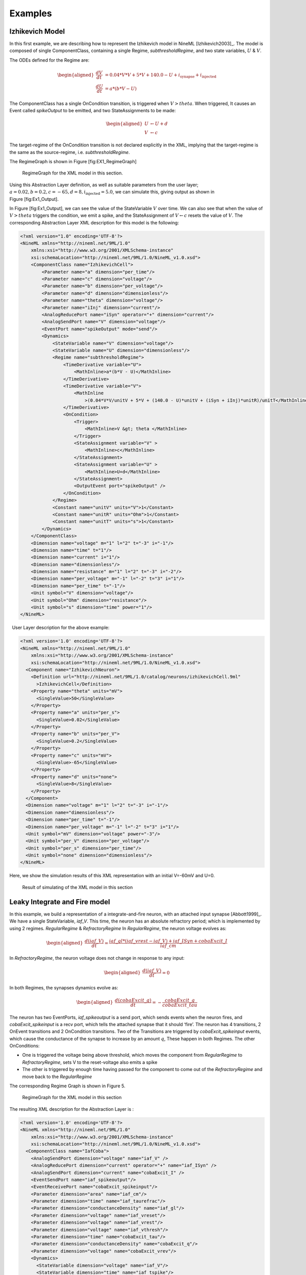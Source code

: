 

Examples
========

Izhikevich Model
----------------

In this first example, we are describing how to represent the Izhikevich
model in NineML [Izhikevich2003]_. The model is
composed of single ComponentClass, containing a single Regime,
*subthresholdRegime*, and two state variables, :math:`U` & :math:`V`.

The ODEs defined for the Regime are:

.. math::

   \begin{aligned}
   \frac{dV}{dt} &= 0.04*V*V + 5*V + 140.0 - U + i_{\mathrm{synapse}} + i_{\mathrm{injected}}  \\
   \frac{dU}{dt} &= a * ( b* V -U )\end{aligned}

The ComponentClass has a single OnCondition transition, is triggered
when :math:`V>theta`. When triggered, It causes an Event called
*spikeOutput* to be emitted, and two StateAssignments to be made:

.. math::

   \begin{aligned}
   U &\leftarrow U + d \\
   V &\leftarrow c\end{aligned}

The target-regime of the OnCondition transition is not declared
explicitly in the XML, implying that the target-regime is the same as
the source-regime, i.e. *subthresholdRegime*.

The RegimeGraph is shown in Figure [fig:EX1\_RegimeGraph]

.. figure:: figures/example_IzRegimeTransGraph.pdf
   :alt: RegimeGraph for the XML model in this section.
   :width: 16.00000cm

   RegimeGraph for the XML model in this section.

 

Using this Abstraction Layer definition, as well as suitable parameters
from the user layer;
:math:`a=0.02, b=0.2, c=-65, d= 8, i_{\mathrm{injected}}= 5.0`, we can
simulate this, giving output as shown in Figure [fig:Ex1\_Output].

In Figure [fig:Ex1\_Output], we can see the value of the StateVariable
:math:`V` over time. We can also see that when the value of
:math:`V>theta` triggers the condition, we emit a spike, and the
StateAssignment of :math:`V \leftarrow c` resets the value of :math:`V`.
The corresponding Abstraction Layer XML description for this model is
the following:

.. code-block:: xml

    <?xml version="1.0" encoding='UTF-8'?>
    <NineML xmlns="http://nineml.net/9ML/1.0"
        xmlns:xsi="http://www.w3.org/2001/XMLSchema-instance"
        xsi:schemaLocation="http://nineml.net/9ML/1.0/NineML_v1.0.xsd">
        <ComponentClass name="IzhikevichCell">
            <Parameter name="a" dimension="per_time"/>
            <Parameter name="c" dimension="voltage"/>
            <Parameter name="b" dimension="per_voltage"/>
            <Parameter name="d" dimension="dimensionless"/>
            <Parameter name="theta" dimension="voltage"/>
            <Parameter name="iInj" dimension="current"/>
            <AnalogReducePort name="iSyn" operator="+" dimension="current"/>
            <AnalogSendPort name="V" dimension="voltage"/>
            <EventPort name="spikeOutput" mode="send"/>
            <Dynamics>
                <StateVariable name="V" dimension="voltage"/>
                <StateVariable name="U" dimension="dimensionless"/>
                <Regime name="subthresholdRegime">
                    <TimeDerivative variable="U">
                        <MathInline>a*(b*V - U)</MathInline>
                    </TimeDerivative>
                    <TimeDerivative variable="V">
                        <MathInline
                            >(0.04*V*V/unitV + 5*V + (140.0 - U)*unitV + (iSyn + iInj)*unitR)/unitT</MathInline>
                    </TimeDerivative>
                    <OnCondition>
                        <Trigger>
                            <MathInline>V &gt; theta </MathInline>
                        </Trigger>
                        <StateAssignment variable="V" >
                            <MathInline>c</MathInline>
                        </StateAssignment>
                        <StateAssignment variable="U" >
                            <MathInline>U+d</MathInline>
                        </StateAssignment>
                        <OutputEvent port="spikeOutput" />
                    </OnCondition>
                </Regime>
                <Constant name="unitV" units="V">1</Constant>
                <Constant name="unitR" units="Ohm">1</Constant>
                <Constant name="unitT" units="s">1</Constant>
            </Dynamics>
        </ComponentClass>
        <Dimension name="voltage" m="1" l="2" t="-3" i="-1"/>
        <Dimension name="time" t="1"/>
        <Dimension name="current" i="1"/>
        <Dimension name="dimensionless"/>
        <Dimension name="resistance" m="1" l="2" t="-3" i="-2"/>
        <Dimension name="per_voltage" m="-1" l="-2" t="3" i="1"/>   
        <Dimension name="per_time" t="-1"/> 
        <Unit symbol="V" dimension="voltage"/>
        <Unit symbol="Ohm" dimension="resistance"/>
        <Unit symbol="s" dimension="time" power="1"/>
    </NineML>

  User Layer description for the above example:

.. code-block:: xml

    <?xml version='1.0' encoding='UTF-8'?>
    <NineML xmlns="http://nineml.net/9ML/1.0"
        xmlns:xsi="http://www.w3.org/2001/XMLSchema-instance"
        xsi:schemaLocation="http://nineml.net/9ML/1.0/NineML_v1.0.xsd">
      <Component name="IzhikevichNeuron">
        <Definition url="http://nineml.net/9ML/1.0/catalog/neurons/izhikevichCell.9ml"
          >IzhikevichCell</Definition>
        <Property name="theta" units="mV">
          <SingleValue>50</SingleValue>
        </Property>
        <Property name="a" units="per_s">
          <SingleValue>0.02</SingleValue>
        </Property>
        <Property name="b" units="per_V">
          <SingleValue>0.2</SingleValue>
        </Property>
        <Property name="c" units="mV">
          <SingleValue>-65</SingleValue>
        </Property>
        <Property name="d" units="none">
          <SingleValue>8</SingleValue>
        </Property>
      </Component>
      <Dimension name="voltage" m="1" l="2" t="-3" i="-1"/>
      <Dimension name="dimensionless"/>
      <Dimension name="per_time" t="-1"/>
      <Dimension name="per_voltage" m="-1" l="-2" t="3" i="1"/>  
      <Unit symbol="mV" dimension="voltage" power="-3"/>
      <Unit symbol="per_V" dimension="per_voltage"/>
      <Unit symbol="per_s" dimension="per_time"/>
      <Unit symbol="none" dimension="dimensionless"/>  
    </NineML>

Here, we show the simulation results of this XML representation with an
initial V=-60mV and U=0.

.. figure:: figures/example_IzVoltageWave.pdf
   :alt: Result of simulating of the XML model in this section
   :width: 15.00000cm

   Result of simulating of the XML model in this section

 
Leaky Integrate and Fire model
------------------------------

In this example, we build a representation of a integrate-and-fire
neuron, with an attached input synapse [Abbott1999]_.
We have a single StateVariable, *iaf\_V*. This time, the neuron has an
absolute refractory period; which is implemented by using 2 regimes.
*RegularRegime* & *RefractoryRegime* In *RegularRegime*, the neuron
voltage evolves as:

.. math::

   \begin{aligned}
   \frac{d(iaf\_V)}{dt} = \frac{ iaf\_gl*( iaf\_vrest - iaf\_V ) + iaf\_ISyn+cobaExcit\_I} {iaf\_cm}\end{aligned}

In *RefractoryRegime*, the neuron voltage does not change in response
to any input:

.. math::

   \begin{aligned}
   \frac{d(iaf\_V)}{dt} = 0\end{aligned}

In both Regimes, the synapses dynamics evolve as:

.. math::

   \begin{aligned}
   \frac{d(cobaExcit\_g)}{dt} = - \frac{cobaExcit\_g}{cobaExcit\_tau}\end{aligned}

The neuron has two EventPorts, *iaf\_spikeoutput* is a send port, which
sends events when the neuron fires, and *cobaExcit\_spikeinput* is a
recv port, which tells the attached synapse that it should ‘fire’. The
neuron has 4 transitions, 2 OnEvent transitions and 2 OnCondition
transitions. Two of the Transitions are triggered by
*cobaExcit\_spikeinput* events, which cause the conductance of the
synapse to increase by an amount :math:`q`, These happen in both
Regimes. The other OnConditions:

-  One is triggered the voltage being above threshold, which moves the
   component from *RegularRegime* to *RefractoryRegime*, sets V to the
   reset-voltage also emits a spike

-  The other is triggered by enough time having passed for the component
   to come out of the *RefractoryRegime* and move back to the
   *RegularRegime*

The corresponding Regime Graph is shown in Figure 5.

.. figure:: figures/demo2_Coba1_trnasition.pdf
   :alt: RegimeGraph for the XML model in this section
   :width: 15.00000cm

   RegimeGraph for the XML model in this section

 

The resulting XML description for the Abstraction Layer is :

.. code-block:: xml

    <?xml version='1.0' encoding='UTF-8'?>
    <NineML xmlns="http://nineml.net/9ML/1.0"
        xmlns:xsi="http://www.w3.org/2001/XMLSchema-instance"
        xsi:schemaLocation="http://nineml.net/9ML/1.0/NineML_v1.0.xsd">
      <ComponentClass name="IafCoba">
        <AnalogSendPort dimension="voltage" name="iaf_V" />
        <AnalogReducePort dimension="current" operator="+" name="iaf_ISyn" />
        <AnalogSendPort dimension="current" name="cobaExcit_I" />
        <EventSendPort name="iaf_spikeoutput"/>
        <EventReceivePort name="cobaExcit_spikeinput"/>
        <Parameter dimension="area" name="iaf_cm"/>
        <Parameter dimension="time" name="iaf_taurefrac"/>
        <Parameter dimension="conductanceDensity" name="iaf_gl"/>
        <Parameter dimension="voltage" name="iaf_vreset"/>
        <Parameter dimension="voltage" name="iaf_vrest"/>
        <Parameter dimension="voltage" name="iaf_vthresh"/>
        <Parameter dimension="time" name="cobaExcit_tau"/>
        <Parameter dimension="conductanceDensity" name="cobaExcit_q"/>
        <Parameter dimension="voltage" name="cobaExcit_vrev"/>
        <Dynamics>
          <StateVariable dimension="voltage" name="iaf_V"/>
          <StateVariable dimension="time" name="iaf_tspike"/>
          <StateVariable dimension="conductanceDensity" name="cobaExcit_g"/>
          <Regime name="RefractoryRegime">
            <TimeDerivative variable="iaf_V">
              <MathInline>0</MathInline>
            </TimeDerivative>
            <TimeDerivative variable="cobaExcit_g">
              <MathInline>-cobaExcit_g/cobaExcit_tau</MathInline>
            </TimeDerivative>
            <OnEvent target_regime="RefractoryRegime" src_port="cobaExcit_spikeinput">
              <StateAssignment variable="cobaExcit_g">
                <MathInline>cobaExcit_g+cobaExcit_q</MathInline>
              </StateAssignment>
            </OnEvent>
            <OnCondition target_regime="RegularRegime">
              <Trigger>
                <MathInline>t &gt; iaf_tspike + iaf_taurefrac</MathInline>
              </Trigger>
            </OnCondition>
          </Regime>
          <Regime name="RegularRegime">
            <TimeDerivative variable="iaf_V">
              <MathInline>( iaf_gl*( iaf_vrest - iaf_V ) + iaf_ISyn+cobaExcit_I)/(iaf_cm)</MathInline>
            </TimeDerivative>
            <TimeDerivative variable="cobaExcit_g">
              <MathInline>-cobaExcit_g/cobaExcit_tau</MathInline>
            </TimeDerivative>
            <OnEvent target_regime="RegularRegime" src_port="cobaExcit_spikeinput">
              <StateAssignment variable="cobaExcit_g">
                <MathInline>cobaExcit_g+cobaExcit_q</MathInline>
              </StateAssignment>
            </OnEvent>
            <OnCondition target_regime="RefractoryRegime">
              <StateAssignment variable="iaf_tspike">
                <MathInline>t</MathInline>
              </StateAssignment>
              <StateAssignment variable="iaf_V">
                <MathInline>iaf_vreset</MathInline>
              </StateAssignment>
              <OutputEvent port="iaf_spikeoutput"/>
              <Trigger>
                <MathInline>iaf_V &gt; iaf_vthresh</MathInline>
              </Trigger>
            </OnCondition>
          </Regime>
          <Alias name="cobaExcit_I">
            <MathInline>cobaExcit_g*(cobaExcit_vrev-iaf_V)</MathInline>
          </Alias>
        </Dynamics>
      </ComponentClass>
      <Dimension name="time" t="1"/>
      <Dimension name="voltage" m="1" l="2" t="-3" i="-1"/>
      <Dimension name="conductanceDensity" m="-1" t="3" l="-2" i="2"/>
      <Dimension name="area" l="2"/>
    </NineML>

 

The User Layer description for the above example:

.. code-block:: xml

    <?xml version='1.0' encoding='UTF-8'?>
    <NineML xmlns="http://nineml.net/9ML/1.0"
        xmlns:xsi="http://www.w3.org/2001/XMLSchema-instance"
        xsi:schemaLocation="http://nineml.net/9ML/1.0/NineML_v1.0.xsd">
      <Component name="IaFNeuron">
        <Definition url="http://nineml.net/catalog/neurons/IafCoba.9ml"
          >IafCoba</Definition>
        <Property name="iaf_V" units="mV">
          <SingleValue>-60</SingleValue>
        </Property>
        <Property name="iaf_tspike" units="ms">
          <SingleValue>-1</SingleValue>
        </Property>
        <Property name="cobaExcit_g" units="mS">
          <SingleValue>0</SingleValue>
        </Property>
        <Property name="iaf_cm" units="cm_square">
          <SingleValue>0.02</SingleValue>
        </Property>
        <Property name="iaf_taurefrac" units="ms">
          <SingleValue>3</SingleValue>
        </Property>
        <Property name="iaf_gl" units="mS">
          <SingleValue>0.1</SingleValue>
        </Property>
        <Property name="iaf_vreset" units="mV">
          <SingleValue>-70</SingleValue>
        </Property>
        <Property name="iaf_vrest" units="mV">
          <SingleValue>-60</SingleValue>
        </Property>
        <Property name="iaf_vthresh" units="mV">
          <SingleValue>20</SingleValue>
        </Property>
        <Property name="cobaExcit_tau" units="ms">
          <SingleValue>2</SingleValue>
        </Property>
        <Property name="cobaExcit_q" units="ms">
          <SingleValue>1</SingleValue>
        </Property>
        <Property name="cobaExcit_vrev" units="mV">
          <SingleValue>0</SingleValue>
        </Property>
      </Component>
      <Dimension name="time" t="1"/>
      <Dimension name="voltage" m="1" l="2" t="-3" i="-1"/>
      <Dimension name="conductanceDensity" m="-1" t="3" l="-2" i="2"/>
      <Dimension name="area" l="2"/>
      <Unit symbol="mV" dimension="voltage" power="-3"/>
      <Unit symbol="ms" dimension="time" power="-3"/>
      <Unit symbol="cm_square" dimension="area" power="-4"/>
      <Unit symbol="mS" dimension="conductanceDensity" power="-3"/>
    </NineML>

 

The simulation results is presented in Figure 6.

.. figure:: figures/demo2_Coba1_out.pdf
   :width: 15.00000cm   

   Result of simulating of the XML model in this section.
   *cobaExcit\_spikeinput* is fed events from an external Poisson
   generator in this simulation

 

COBA IAF Network example
------------------------

This example is an implementation of *Benchmark 1* from
[Brette2009]_, which consists of a network of an
excitatory and inhibitory IAF populations randomly connected with COBA
synapses [Vogels2005]_. The excitatory and inhibitory
Population elements are created with 3,200 and 800 cells respectively.
Both populations are then concatenated into a single Selection element,
“AllNeurons”, which is used to randomly connect both populations to
every other neuron in the network with a 2% probability.

The abstraction layer description of the IAF input neuron
ComponentClassis:

.. code-block:: xml

    <?xml version='1.0' encoding='UTF-8'?>
    <NineML xmlns="http://nineml.net/9ML/1.0"
        xmlns:xsi="http://www.w3.org/2001/XMLSchema-instance"
        xsi:schemaLocation="http://nineml.net/9ML/1.0/NineML_v1.0.xsd">
      <ComponentClass name="IaF">
        <AnalogSendPort dimension="voltage" name="iaf_V" />
        <AnalogReducePort dimension="current" operator="+" name="iaf_ISyn" />
        <EventSendPort name="iaf_spikeoutput"/>
        <Parameter dimension="area" name="iaf_cm"/>
        <Parameter dimension="time" name="iaf_taurefrac"/>
        <Parameter dimension="voltage" name="iaf_vreset"/>
        <Parameter dimension="voltage" name="iaf_vrest"/>
        <Parameter dimension="voltage" name="iaf_vthresh"/>
        <Parameter dimension="conductanceDensity" name="iaf_gl"/>
        <Dynamics>
          <StateVariable dimension="voltage" name="iaf_V"/>
          <StateVariable dimension="time" name="iaf_tspike"/>
          <Regime name="RefractoryRegime">
            <TimeDerivative variable="iaf_V">
              <MathInline>0</MathInline>
            </TimeDerivative>
            <OnCondition target_regime="RegularRegime">
              <Trigger>
                <MathInline>t &gt; iaf_tspike + iaf_taurefrac</MathInline>
              </Trigger>
            </OnCondition>
          </Regime>
          <Regime name="RegularRegime">
            <TimeDerivative variable="iaf_V">
              <MathInline>( iaf_gl*( iaf_vrest - iaf_V ) + iaf_ISyn)/(iaf_cm)</MathInline>
            </TimeDerivative>
            <OnCondition target_regime="RefractoryRegime">
              <StateAssignment variable="iaf_tspike">
                <MathInline>t</MathInline>
              </StateAssignment>
              <StateAssignment variable="iaf_V">
                <MathInline>iaf_vreset</MathInline>
              </StateAssignment>
              <OutputEvent port="iaf_spikeoutput"/>
              <Trigger>
                <MathInline>iaf_V &gt; iaf_vthresh</MathInline>
              </Trigger>
            </OnCondition>
          </Regime>
        </Dynamics>
      </ComponentClass>
      <Dimension name="time" t="1"/>
      <Dimension name="voltage" m="1" l="2" t="-3" i="-1"/>
      <Dimension name="conductanceDensity" m="-1" t="3" l="-2" i="2"/>
      <Dimension name="area" l="2"/>
    </NineML>

 

and the description of the COBA ComponentClassis:

.. code-block:: xml

    <?xml version='1.0' encoding='UTF-8'?>
    <NineML xmlns="http://nineml.net/9ML/1.0"
        xmlns:xsi="http://www.w3.org/2001/XMLSchema-instance"
        xsi:schemaLocation="http://nineml.net/9ML/1.0/NineML_v1.0.xsd">
        <ComponentClass name="CoBa">
            <EventReceivePort name="coba_spikeinput"/>
            <AnalogReceivePort name="coba_vrev"/>
            <AnalogSendPort dimension="current" name="coba_I" />
            <Parameter dimension="time" name="coba_tau"/>
            <Parameter dimension="conductanceDensity" name="coba_q"/>
            <Dynamics>
                <StateVariable dimension="conductanceDensity" name="coba_g"/>
                <Regime name="RegularRegime">
                    <OnEvent target_regime="RegularRegime" src_port="coba_spikeinput">
                        <StateAssignment variable="coba_g">
                            <MathInline>coba_g+coba_q</MathInline>
                        </StateAssignment>
                    </OnEvent>
                    <TimeDerivative variable="coba_g">
                        <MathInline>-coba_g/coba_tau</MathInline>
                    </TimeDerivative>
                </Regime>
                <Alias name="coba_I">
                    <MathInline>coba_g*(coba_vrev-iaf_V)</MathInline>
                </Alias>
            </Dynamics>
        </ComponentClass>
        <Dimension name="time" t="1"/>
        <Dimension name="voltage" m="1" l="2" t="-3" i="-1"/>
        <Dimension name="conductanceDensity" m="-1" t="3" l="-2" i="2"/>
        <Dimension name="area" l="2"/>
    </NineML>

 

The cell Componentare parameterized and connected together in the User
Layer via Population, Selection and Projection elements:

.. code-block:: xml

    <?xml version='1.0' encoding='UTF-8'?>
    <NineML xmlns="http://nineml.net/9ML/1.0"
        xmlns:xsi="http://www.w3.org/2001/XMLSchema-instance"
        xsi:schemaLocation="http://nineml.net/9ML/1.0/NineML_v1.0.xsd">
      <Component name="IaFNeuron">
        <Definition url="./iaf.9ml"
          >IaF</Definition>
        <Property name="iaf_V" units="mV">
          <SingleValue>-60</SingleValue>
        </Property>
        <Property name="iaf_tspike" units="ms">
          <SingleValue>-1</SingleValue>
        </Property>
        <Property name="iaf_cm" units="cm_square">
          <SingleValue>0.2</SingleValue>
        </Property>
        <Property name="iaf_taurefrac" units="ms">
          <SingleValue>5</SingleValue>
        </Property>
        <Property name="iaf_gl" units="mS">
          <SingleValue>0.05</SingleValue>
        </Property>
        <Property name="iaf_vreset" units="mV">
          <SingleValue>-60</SingleValue>
        </Property>
        <Property name="iaf_vrest" units="mV">
          <SingleValue>-60</SingleValue>
        </Property>
        <Property name="iaf_vthresh" units="mV">
          <SingleValue>-50</SingleValue>
        </Property>
      </Component>
      <Component name="IaFSynapseExcitatory">
        <Definition url="./coba.9ml">CoBa</Definition>
        <Property name="coba_g" units="mS">
          <SingleValue>0</SingleValue>
        </Property>
        <Property name="coba_tau" units="ms">
          <SingleValue>5</SingleValue>
        </Property>
        <Property name="coba_q" units="ms">
          <SingleValue>0.004</SingleValue>
        </Property>
        <Property name="coba_vrev" units="mV">
          <SingleValue>0</SingleValue>
        </Property>
      </Component>
      <Component name="IaFSynapseInhibitory">
        <Definition url="./coba.xml">CoBa</Definition>
        <Property name="coba_g" units="mS">
          <SingleValue>0</SingleValue>
        </Property>
        <Property name="coba_tau" units="ms">
          <SingleValue>5</SingleValue>
        </Property>
        <Property name="coba_q" units="ms">
          <SingleValue>0.051</SingleValue>
        </Property>
        <Property name="coba_vrev" units="mV">
          <SingleValue>-80</SingleValue>
        </Property>
      </Component>
      <Population name="Excitatory">
        <Size>3200</Size>
        <Cell>
            <Reference>IaFNeuron</Reference>
        </Cell>
      </Population>
      <Population name="Inhibitory">
        <Size>800</Size>
        <Cell>
            <Reference>IaFNeuron</Reference>
        </Cell>
      </Population>
      <Selection name="AllNeurons">
        <Concatonate>
            <Item index="0">Excitatory</Item>
            <Item index="1">Inhibitory</Item>
        </Concatonate>
      </Selection>
      <Projection>
        <Source>
            <Reference>Excitatory</Reference>
        </Source>
        <Destination>
            <Reference>AllNeurons</Reference>
        </Destination>
        <Response>
            <Reference>IaFSynapseExcitatory</Reference>
            <FromDestination sender="iaf_V" receiver="coba_vrev"/>
        </Response>
        <Connectivity>
            <Component>
                <Definition url="http://nineml.net/9ML/1.0/catalog/connectionrules/Probabilistic.9ml"
                    >Probabilistic</Definition>
                <Property name="probability" units="unitless">
                    <SingleValue>0.02</SingleValue>
                </Property>
            </Component>
        </Connectivity>
      </Projection>
      <Projection>
        <Source>
            <Reference>Inhibitory</Reference>
        </Source>
        <Destination>
            <Reference>AllNeurons</Reference>
        </Destination>
        <Response>
            <Reference>IaFSynapseInhibitory</Reference>
            <FromDestination sender="iaf_V" receiver="coba_vrev"/>
        </Response>
        <Connectivity>
            <Component>
                <Definition url="http://nineml.net/9ML/1.0/catalog/connectionrules/Probabilistic.9ml"
                    >Probabilistic</Definition>
                <Property name="probability" units="unitless">
                    <SingleValue>0.02</SingleValue>
                </Property>             
            </Component>
        </Connectivity>
      </Projection>
      <Unit symbol="mV" dimension="voltage" power="-3"/>
      <Unit symbol="ms" dimension="time" power="-3"/>
      <Unit symbol="cm_square" dimension="area" power="-4"/>
      <Unit symbol="mS" dimension="conductanceDensity" power="-3"/>
      <Unit name="unitless" dimension="dimensionless" power="0"/>
      <Dimension name="time" t="1"/>
      <Dimension name="voltage" m="1" l="2" t="-3" i="-1"/>
      <Dimension name="conductanceDensity" m="-1" t="3" l="-2" i="2"/>
      <Dimension name="area" l="2"/>
      <Dimension name="dimensionless"/>
    </NineML>

